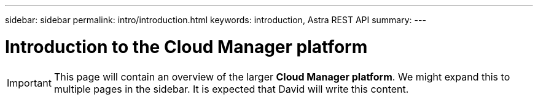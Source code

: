 ---
sidebar: sidebar
permalink: intro/introduction.html
keywords: introduction, Astra REST API
summary:
---

= Introduction to the Cloud Manager platform
:hardbreaks:
:nofooter:
:icons: font
:linkattrs:
:imagesdir: ./media/

[.lead]

[IMPORTANT]
This page will contain an overview of the larger *Cloud Manager platform*. We might expand this to multiple pages in the sidebar. It is expected that David will write this content.
